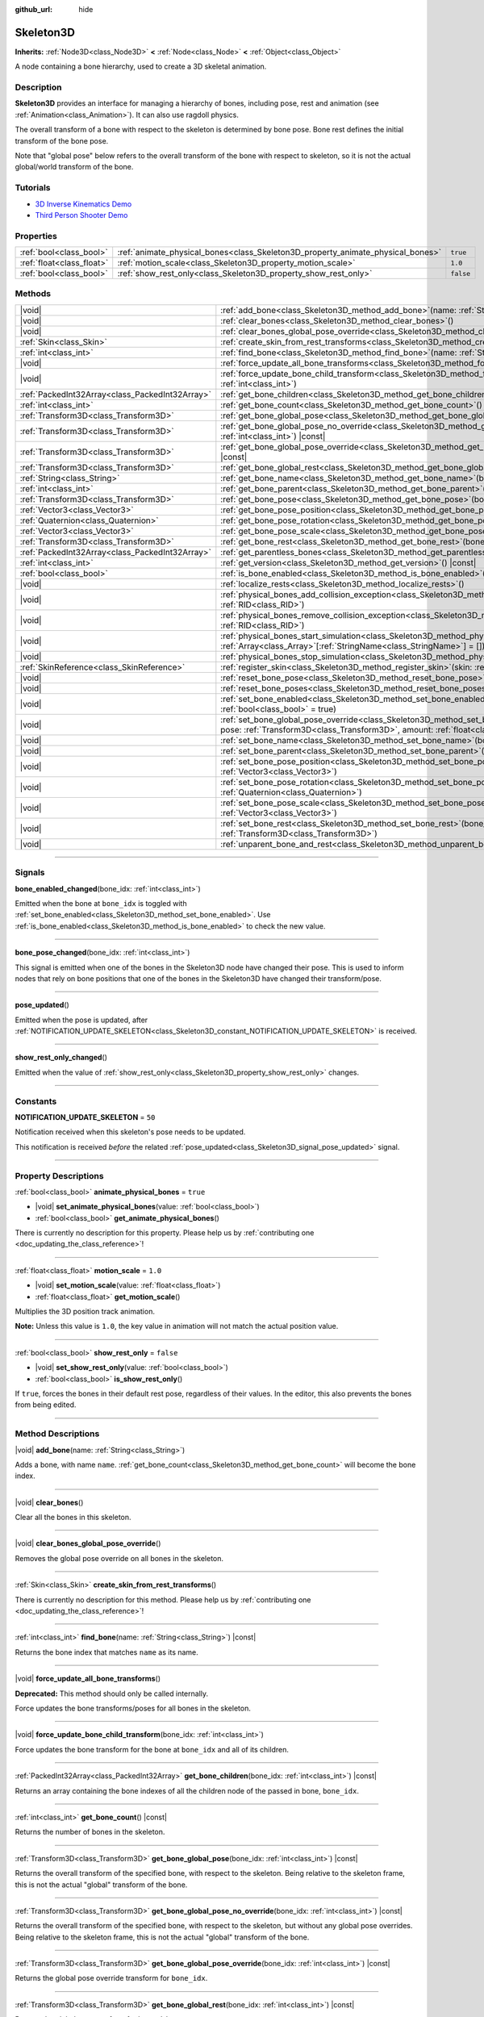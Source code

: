 :github_url: hide

.. DO NOT EDIT THIS FILE!!!
.. Generated automatically from Godot engine sources.
.. Generator: https://github.com/godotengine/godot/tree/master/doc/tools/make_rst.py.
.. XML source: https://github.com/godotengine/godot/tree/master/doc/classes/Skeleton3D.xml.

.. _class_Skeleton3D:

Skeleton3D
==========

**Inherits:** :ref:`Node3D<class_Node3D>` **<** :ref:`Node<class_Node>` **<** :ref:`Object<class_Object>`

A node containing a bone hierarchy, used to create a 3D skeletal animation.

.. rst-class:: classref-introduction-group

Description
-----------

**Skeleton3D** provides an interface for managing a hierarchy of bones, including pose, rest and animation (see :ref:`Animation<class_Animation>`). It can also use ragdoll physics.

The overall transform of a bone with respect to the skeleton is determined by bone pose. Bone rest defines the initial transform of the bone pose.

Note that "global pose" below refers to the overall transform of the bone with respect to skeleton, so it is not the actual global/world transform of the bone.

.. rst-class:: classref-introduction-group

Tutorials
---------

- `3D Inverse Kinematics Demo <https://godotengine.org/asset-library/asset/523>`__

- `Third Person Shooter Demo <https://godotengine.org/asset-library/asset/678>`__

.. rst-class:: classref-reftable-group

Properties
----------

.. table::
   :widths: auto

   +---------------------------+---------------------------------------------------------------------------------+-----------+
   | :ref:`bool<class_bool>`   | :ref:`animate_physical_bones<class_Skeleton3D_property_animate_physical_bones>` | ``true``  |
   +---------------------------+---------------------------------------------------------------------------------+-----------+
   | :ref:`float<class_float>` | :ref:`motion_scale<class_Skeleton3D_property_motion_scale>`                     | ``1.0``   |
   +---------------------------+---------------------------------------------------------------------------------+-----------+
   | :ref:`bool<class_bool>`   | :ref:`show_rest_only<class_Skeleton3D_property_show_rest_only>`                 | ``false`` |
   +---------------------------+---------------------------------------------------------------------------------+-----------+

.. rst-class:: classref-reftable-group

Methods
-------

.. table::
   :widths: auto

   +-------------------------------------------------+---------------------------------------------------------------------------------------------------------------------------------------------------------------------------------------------------------------------------------------------------------------------+
   | |void|                                          | :ref:`add_bone<class_Skeleton3D_method_add_bone>`\ (\ name\: :ref:`String<class_String>`\ )                                                                                                                                                                         |
   +-------------------------------------------------+---------------------------------------------------------------------------------------------------------------------------------------------------------------------------------------------------------------------------------------------------------------------+
   | |void|                                          | :ref:`clear_bones<class_Skeleton3D_method_clear_bones>`\ (\ )                                                                                                                                                                                                       |
   +-------------------------------------------------+---------------------------------------------------------------------------------------------------------------------------------------------------------------------------------------------------------------------------------------------------------------------+
   | |void|                                          | :ref:`clear_bones_global_pose_override<class_Skeleton3D_method_clear_bones_global_pose_override>`\ (\ )                                                                                                                                                             |
   +-------------------------------------------------+---------------------------------------------------------------------------------------------------------------------------------------------------------------------------------------------------------------------------------------------------------------------+
   | :ref:`Skin<class_Skin>`                         | :ref:`create_skin_from_rest_transforms<class_Skeleton3D_method_create_skin_from_rest_transforms>`\ (\ )                                                                                                                                                             |
   +-------------------------------------------------+---------------------------------------------------------------------------------------------------------------------------------------------------------------------------------------------------------------------------------------------------------------------+
   | :ref:`int<class_int>`                           | :ref:`find_bone<class_Skeleton3D_method_find_bone>`\ (\ name\: :ref:`String<class_String>`\ ) |const|                                                                                                                                                               |
   +-------------------------------------------------+---------------------------------------------------------------------------------------------------------------------------------------------------------------------------------------------------------------------------------------------------------------------+
   | |void|                                          | :ref:`force_update_all_bone_transforms<class_Skeleton3D_method_force_update_all_bone_transforms>`\ (\ )                                                                                                                                                             |
   +-------------------------------------------------+---------------------------------------------------------------------------------------------------------------------------------------------------------------------------------------------------------------------------------------------------------------------+
   | |void|                                          | :ref:`force_update_bone_child_transform<class_Skeleton3D_method_force_update_bone_child_transform>`\ (\ bone_idx\: :ref:`int<class_int>`\ )                                                                                                                         |
   +-------------------------------------------------+---------------------------------------------------------------------------------------------------------------------------------------------------------------------------------------------------------------------------------------------------------------------+
   | :ref:`PackedInt32Array<class_PackedInt32Array>` | :ref:`get_bone_children<class_Skeleton3D_method_get_bone_children>`\ (\ bone_idx\: :ref:`int<class_int>`\ ) |const|                                                                                                                                                 |
   +-------------------------------------------------+---------------------------------------------------------------------------------------------------------------------------------------------------------------------------------------------------------------------------------------------------------------------+
   | :ref:`int<class_int>`                           | :ref:`get_bone_count<class_Skeleton3D_method_get_bone_count>`\ (\ ) |const|                                                                                                                                                                                         |
   +-------------------------------------------------+---------------------------------------------------------------------------------------------------------------------------------------------------------------------------------------------------------------------------------------------------------------------+
   | :ref:`Transform3D<class_Transform3D>`           | :ref:`get_bone_global_pose<class_Skeleton3D_method_get_bone_global_pose>`\ (\ bone_idx\: :ref:`int<class_int>`\ ) |const|                                                                                                                                           |
   +-------------------------------------------------+---------------------------------------------------------------------------------------------------------------------------------------------------------------------------------------------------------------------------------------------------------------------+
   | :ref:`Transform3D<class_Transform3D>`           | :ref:`get_bone_global_pose_no_override<class_Skeleton3D_method_get_bone_global_pose_no_override>`\ (\ bone_idx\: :ref:`int<class_int>`\ ) |const|                                                                                                                   |
   +-------------------------------------------------+---------------------------------------------------------------------------------------------------------------------------------------------------------------------------------------------------------------------------------------------------------------------+
   | :ref:`Transform3D<class_Transform3D>`           | :ref:`get_bone_global_pose_override<class_Skeleton3D_method_get_bone_global_pose_override>`\ (\ bone_idx\: :ref:`int<class_int>`\ ) |const|                                                                                                                         |
   +-------------------------------------------------+---------------------------------------------------------------------------------------------------------------------------------------------------------------------------------------------------------------------------------------------------------------------+
   | :ref:`Transform3D<class_Transform3D>`           | :ref:`get_bone_global_rest<class_Skeleton3D_method_get_bone_global_rest>`\ (\ bone_idx\: :ref:`int<class_int>`\ ) |const|                                                                                                                                           |
   +-------------------------------------------------+---------------------------------------------------------------------------------------------------------------------------------------------------------------------------------------------------------------------------------------------------------------------+
   | :ref:`String<class_String>`                     | :ref:`get_bone_name<class_Skeleton3D_method_get_bone_name>`\ (\ bone_idx\: :ref:`int<class_int>`\ ) |const|                                                                                                                                                         |
   +-------------------------------------------------+---------------------------------------------------------------------------------------------------------------------------------------------------------------------------------------------------------------------------------------------------------------------+
   | :ref:`int<class_int>`                           | :ref:`get_bone_parent<class_Skeleton3D_method_get_bone_parent>`\ (\ bone_idx\: :ref:`int<class_int>`\ ) |const|                                                                                                                                                     |
   +-------------------------------------------------+---------------------------------------------------------------------------------------------------------------------------------------------------------------------------------------------------------------------------------------------------------------------+
   | :ref:`Transform3D<class_Transform3D>`           | :ref:`get_bone_pose<class_Skeleton3D_method_get_bone_pose>`\ (\ bone_idx\: :ref:`int<class_int>`\ ) |const|                                                                                                                                                         |
   +-------------------------------------------------+---------------------------------------------------------------------------------------------------------------------------------------------------------------------------------------------------------------------------------------------------------------------+
   | :ref:`Vector3<class_Vector3>`                   | :ref:`get_bone_pose_position<class_Skeleton3D_method_get_bone_pose_position>`\ (\ bone_idx\: :ref:`int<class_int>`\ ) |const|                                                                                                                                       |
   +-------------------------------------------------+---------------------------------------------------------------------------------------------------------------------------------------------------------------------------------------------------------------------------------------------------------------------+
   | :ref:`Quaternion<class_Quaternion>`             | :ref:`get_bone_pose_rotation<class_Skeleton3D_method_get_bone_pose_rotation>`\ (\ bone_idx\: :ref:`int<class_int>`\ ) |const|                                                                                                                                       |
   +-------------------------------------------------+---------------------------------------------------------------------------------------------------------------------------------------------------------------------------------------------------------------------------------------------------------------------+
   | :ref:`Vector3<class_Vector3>`                   | :ref:`get_bone_pose_scale<class_Skeleton3D_method_get_bone_pose_scale>`\ (\ bone_idx\: :ref:`int<class_int>`\ ) |const|                                                                                                                                             |
   +-------------------------------------------------+---------------------------------------------------------------------------------------------------------------------------------------------------------------------------------------------------------------------------------------------------------------------+
   | :ref:`Transform3D<class_Transform3D>`           | :ref:`get_bone_rest<class_Skeleton3D_method_get_bone_rest>`\ (\ bone_idx\: :ref:`int<class_int>`\ ) |const|                                                                                                                                                         |
   +-------------------------------------------------+---------------------------------------------------------------------------------------------------------------------------------------------------------------------------------------------------------------------------------------------------------------------+
   | :ref:`PackedInt32Array<class_PackedInt32Array>` | :ref:`get_parentless_bones<class_Skeleton3D_method_get_parentless_bones>`\ (\ ) |const|                                                                                                                                                                             |
   +-------------------------------------------------+---------------------------------------------------------------------------------------------------------------------------------------------------------------------------------------------------------------------------------------------------------------------+
   | :ref:`int<class_int>`                           | :ref:`get_version<class_Skeleton3D_method_get_version>`\ (\ ) |const|                                                                                                                                                                                               |
   +-------------------------------------------------+---------------------------------------------------------------------------------------------------------------------------------------------------------------------------------------------------------------------------------------------------------------------+
   | :ref:`bool<class_bool>`                         | :ref:`is_bone_enabled<class_Skeleton3D_method_is_bone_enabled>`\ (\ bone_idx\: :ref:`int<class_int>`\ ) |const|                                                                                                                                                     |
   +-------------------------------------------------+---------------------------------------------------------------------------------------------------------------------------------------------------------------------------------------------------------------------------------------------------------------------+
   | |void|                                          | :ref:`localize_rests<class_Skeleton3D_method_localize_rests>`\ (\ )                                                                                                                                                                                                 |
   +-------------------------------------------------+---------------------------------------------------------------------------------------------------------------------------------------------------------------------------------------------------------------------------------------------------------------------+
   | |void|                                          | :ref:`physical_bones_add_collision_exception<class_Skeleton3D_method_physical_bones_add_collision_exception>`\ (\ exception\: :ref:`RID<class_RID>`\ )                                                                                                              |
   +-------------------------------------------------+---------------------------------------------------------------------------------------------------------------------------------------------------------------------------------------------------------------------------------------------------------------------+
   | |void|                                          | :ref:`physical_bones_remove_collision_exception<class_Skeleton3D_method_physical_bones_remove_collision_exception>`\ (\ exception\: :ref:`RID<class_RID>`\ )                                                                                                        |
   +-------------------------------------------------+---------------------------------------------------------------------------------------------------------------------------------------------------------------------------------------------------------------------------------------------------------------------+
   | |void|                                          | :ref:`physical_bones_start_simulation<class_Skeleton3D_method_physical_bones_start_simulation>`\ (\ bones\: :ref:`Array<class_Array>`\[:ref:`StringName<class_StringName>`\] = []\ )                                                                                |
   +-------------------------------------------------+---------------------------------------------------------------------------------------------------------------------------------------------------------------------------------------------------------------------------------------------------------------------+
   | |void|                                          | :ref:`physical_bones_stop_simulation<class_Skeleton3D_method_physical_bones_stop_simulation>`\ (\ )                                                                                                                                                                 |
   +-------------------------------------------------+---------------------------------------------------------------------------------------------------------------------------------------------------------------------------------------------------------------------------------------------------------------------+
   | :ref:`SkinReference<class_SkinReference>`       | :ref:`register_skin<class_Skeleton3D_method_register_skin>`\ (\ skin\: :ref:`Skin<class_Skin>`\ )                                                                                                                                                                   |
   +-------------------------------------------------+---------------------------------------------------------------------------------------------------------------------------------------------------------------------------------------------------------------------------------------------------------------------+
   | |void|                                          | :ref:`reset_bone_pose<class_Skeleton3D_method_reset_bone_pose>`\ (\ bone_idx\: :ref:`int<class_int>`\ )                                                                                                                                                             |
   +-------------------------------------------------+---------------------------------------------------------------------------------------------------------------------------------------------------------------------------------------------------------------------------------------------------------------------+
   | |void|                                          | :ref:`reset_bone_poses<class_Skeleton3D_method_reset_bone_poses>`\ (\ )                                                                                                                                                                                             |
   +-------------------------------------------------+---------------------------------------------------------------------------------------------------------------------------------------------------------------------------------------------------------------------------------------------------------------------+
   | |void|                                          | :ref:`set_bone_enabled<class_Skeleton3D_method_set_bone_enabled>`\ (\ bone_idx\: :ref:`int<class_int>`, enabled\: :ref:`bool<class_bool>` = true\ )                                                                                                                 |
   +-------------------------------------------------+---------------------------------------------------------------------------------------------------------------------------------------------------------------------------------------------------------------------------------------------------------------------+
   | |void|                                          | :ref:`set_bone_global_pose_override<class_Skeleton3D_method_set_bone_global_pose_override>`\ (\ bone_idx\: :ref:`int<class_int>`, pose\: :ref:`Transform3D<class_Transform3D>`, amount\: :ref:`float<class_float>`, persistent\: :ref:`bool<class_bool>` = false\ ) |
   +-------------------------------------------------+---------------------------------------------------------------------------------------------------------------------------------------------------------------------------------------------------------------------------------------------------------------------+
   | |void|                                          | :ref:`set_bone_name<class_Skeleton3D_method_set_bone_name>`\ (\ bone_idx\: :ref:`int<class_int>`, name\: :ref:`String<class_String>`\ )                                                                                                                             |
   +-------------------------------------------------+---------------------------------------------------------------------------------------------------------------------------------------------------------------------------------------------------------------------------------------------------------------------+
   | |void|                                          | :ref:`set_bone_parent<class_Skeleton3D_method_set_bone_parent>`\ (\ bone_idx\: :ref:`int<class_int>`, parent_idx\: :ref:`int<class_int>`\ )                                                                                                                         |
   +-------------------------------------------------+---------------------------------------------------------------------------------------------------------------------------------------------------------------------------------------------------------------------------------------------------------------------+
   | |void|                                          | :ref:`set_bone_pose_position<class_Skeleton3D_method_set_bone_pose_position>`\ (\ bone_idx\: :ref:`int<class_int>`, position\: :ref:`Vector3<class_Vector3>`\ )                                                                                                     |
   +-------------------------------------------------+---------------------------------------------------------------------------------------------------------------------------------------------------------------------------------------------------------------------------------------------------------------------+
   | |void|                                          | :ref:`set_bone_pose_rotation<class_Skeleton3D_method_set_bone_pose_rotation>`\ (\ bone_idx\: :ref:`int<class_int>`, rotation\: :ref:`Quaternion<class_Quaternion>`\ )                                                                                               |
   +-------------------------------------------------+---------------------------------------------------------------------------------------------------------------------------------------------------------------------------------------------------------------------------------------------------------------------+
   | |void|                                          | :ref:`set_bone_pose_scale<class_Skeleton3D_method_set_bone_pose_scale>`\ (\ bone_idx\: :ref:`int<class_int>`, scale\: :ref:`Vector3<class_Vector3>`\ )                                                                                                              |
   +-------------------------------------------------+---------------------------------------------------------------------------------------------------------------------------------------------------------------------------------------------------------------------------------------------------------------------+
   | |void|                                          | :ref:`set_bone_rest<class_Skeleton3D_method_set_bone_rest>`\ (\ bone_idx\: :ref:`int<class_int>`, rest\: :ref:`Transform3D<class_Transform3D>`\ )                                                                                                                   |
   +-------------------------------------------------+---------------------------------------------------------------------------------------------------------------------------------------------------------------------------------------------------------------------------------------------------------------------+
   | |void|                                          | :ref:`unparent_bone_and_rest<class_Skeleton3D_method_unparent_bone_and_rest>`\ (\ bone_idx\: :ref:`int<class_int>`\ )                                                                                                                                               |
   +-------------------------------------------------+---------------------------------------------------------------------------------------------------------------------------------------------------------------------------------------------------------------------------------------------------------------------+

.. rst-class:: classref-section-separator

----

.. rst-class:: classref-descriptions-group

Signals
-------

.. _class_Skeleton3D_signal_bone_enabled_changed:

.. rst-class:: classref-signal

**bone_enabled_changed**\ (\ bone_idx\: :ref:`int<class_int>`\ )

Emitted when the bone at ``bone_idx`` is toggled with :ref:`set_bone_enabled<class_Skeleton3D_method_set_bone_enabled>`. Use :ref:`is_bone_enabled<class_Skeleton3D_method_is_bone_enabled>` to check the new value.

.. rst-class:: classref-item-separator

----

.. _class_Skeleton3D_signal_bone_pose_changed:

.. rst-class:: classref-signal

**bone_pose_changed**\ (\ bone_idx\: :ref:`int<class_int>`\ )

This signal is emitted when one of the bones in the Skeleton3D node have changed their pose. This is used to inform nodes that rely on bone positions that one of the bones in the Skeleton3D have changed their transform/pose.

.. rst-class:: classref-item-separator

----

.. _class_Skeleton3D_signal_pose_updated:

.. rst-class:: classref-signal

**pose_updated**\ (\ )

Emitted when the pose is updated, after :ref:`NOTIFICATION_UPDATE_SKELETON<class_Skeleton3D_constant_NOTIFICATION_UPDATE_SKELETON>` is received.

.. rst-class:: classref-item-separator

----

.. _class_Skeleton3D_signal_show_rest_only_changed:

.. rst-class:: classref-signal

**show_rest_only_changed**\ (\ )

Emitted when the value of :ref:`show_rest_only<class_Skeleton3D_property_show_rest_only>` changes.

.. rst-class:: classref-section-separator

----

.. rst-class:: classref-descriptions-group

Constants
---------

.. _class_Skeleton3D_constant_NOTIFICATION_UPDATE_SKELETON:

.. rst-class:: classref-constant

**NOTIFICATION_UPDATE_SKELETON** = ``50``

Notification received when this skeleton's pose needs to be updated.

This notification is received *before* the related :ref:`pose_updated<class_Skeleton3D_signal_pose_updated>` signal.

.. rst-class:: classref-section-separator

----

.. rst-class:: classref-descriptions-group

Property Descriptions
---------------------

.. _class_Skeleton3D_property_animate_physical_bones:

.. rst-class:: classref-property

:ref:`bool<class_bool>` **animate_physical_bones** = ``true``

.. rst-class:: classref-property-setget

- |void| **set_animate_physical_bones**\ (\ value\: :ref:`bool<class_bool>`\ )
- :ref:`bool<class_bool>` **get_animate_physical_bones**\ (\ )

.. container:: contribute

	There is currently no description for this property. Please help us by :ref:`contributing one <doc_updating_the_class_reference>`!

.. rst-class:: classref-item-separator

----

.. _class_Skeleton3D_property_motion_scale:

.. rst-class:: classref-property

:ref:`float<class_float>` **motion_scale** = ``1.0``

.. rst-class:: classref-property-setget

- |void| **set_motion_scale**\ (\ value\: :ref:`float<class_float>`\ )
- :ref:`float<class_float>` **get_motion_scale**\ (\ )

Multiplies the 3D position track animation.

\ **Note:** Unless this value is ``1.0``, the key value in animation will not match the actual position value.

.. rst-class:: classref-item-separator

----

.. _class_Skeleton3D_property_show_rest_only:

.. rst-class:: classref-property

:ref:`bool<class_bool>` **show_rest_only** = ``false``

.. rst-class:: classref-property-setget

- |void| **set_show_rest_only**\ (\ value\: :ref:`bool<class_bool>`\ )
- :ref:`bool<class_bool>` **is_show_rest_only**\ (\ )

If ``true``, forces the bones in their default rest pose, regardless of their values. In the editor, this also prevents the bones from being edited.

.. rst-class:: classref-section-separator

----

.. rst-class:: classref-descriptions-group

Method Descriptions
-------------------

.. _class_Skeleton3D_method_add_bone:

.. rst-class:: classref-method

|void| **add_bone**\ (\ name\: :ref:`String<class_String>`\ )

Adds a bone, with name ``name``. :ref:`get_bone_count<class_Skeleton3D_method_get_bone_count>` will become the bone index.

.. rst-class:: classref-item-separator

----

.. _class_Skeleton3D_method_clear_bones:

.. rst-class:: classref-method

|void| **clear_bones**\ (\ )

Clear all the bones in this skeleton.

.. rst-class:: classref-item-separator

----

.. _class_Skeleton3D_method_clear_bones_global_pose_override:

.. rst-class:: classref-method

|void| **clear_bones_global_pose_override**\ (\ )

Removes the global pose override on all bones in the skeleton.

.. rst-class:: classref-item-separator

----

.. _class_Skeleton3D_method_create_skin_from_rest_transforms:

.. rst-class:: classref-method

:ref:`Skin<class_Skin>` **create_skin_from_rest_transforms**\ (\ )

.. container:: contribute

	There is currently no description for this method. Please help us by :ref:`contributing one <doc_updating_the_class_reference>`!

.. rst-class:: classref-item-separator

----

.. _class_Skeleton3D_method_find_bone:

.. rst-class:: classref-method

:ref:`int<class_int>` **find_bone**\ (\ name\: :ref:`String<class_String>`\ ) |const|

Returns the bone index that matches ``name`` as its name.

.. rst-class:: classref-item-separator

----

.. _class_Skeleton3D_method_force_update_all_bone_transforms:

.. rst-class:: classref-method

|void| **force_update_all_bone_transforms**\ (\ )

**Deprecated:** This method should only be called internally.

Force updates the bone transforms/poses for all bones in the skeleton.

.. rst-class:: classref-item-separator

----

.. _class_Skeleton3D_method_force_update_bone_child_transform:

.. rst-class:: classref-method

|void| **force_update_bone_child_transform**\ (\ bone_idx\: :ref:`int<class_int>`\ )

Force updates the bone transform for the bone at ``bone_idx`` and all of its children.

.. rst-class:: classref-item-separator

----

.. _class_Skeleton3D_method_get_bone_children:

.. rst-class:: classref-method

:ref:`PackedInt32Array<class_PackedInt32Array>` **get_bone_children**\ (\ bone_idx\: :ref:`int<class_int>`\ ) |const|

Returns an array containing the bone indexes of all the children node of the passed in bone, ``bone_idx``.

.. rst-class:: classref-item-separator

----

.. _class_Skeleton3D_method_get_bone_count:

.. rst-class:: classref-method

:ref:`int<class_int>` **get_bone_count**\ (\ ) |const|

Returns the number of bones in the skeleton.

.. rst-class:: classref-item-separator

----

.. _class_Skeleton3D_method_get_bone_global_pose:

.. rst-class:: classref-method

:ref:`Transform3D<class_Transform3D>` **get_bone_global_pose**\ (\ bone_idx\: :ref:`int<class_int>`\ ) |const|

Returns the overall transform of the specified bone, with respect to the skeleton. Being relative to the skeleton frame, this is not the actual "global" transform of the bone.

.. rst-class:: classref-item-separator

----

.. _class_Skeleton3D_method_get_bone_global_pose_no_override:

.. rst-class:: classref-method

:ref:`Transform3D<class_Transform3D>` **get_bone_global_pose_no_override**\ (\ bone_idx\: :ref:`int<class_int>`\ ) |const|

Returns the overall transform of the specified bone, with respect to the skeleton, but without any global pose overrides. Being relative to the skeleton frame, this is not the actual "global" transform of the bone.

.. rst-class:: classref-item-separator

----

.. _class_Skeleton3D_method_get_bone_global_pose_override:

.. rst-class:: classref-method

:ref:`Transform3D<class_Transform3D>` **get_bone_global_pose_override**\ (\ bone_idx\: :ref:`int<class_int>`\ ) |const|

Returns the global pose override transform for ``bone_idx``.

.. rst-class:: classref-item-separator

----

.. _class_Skeleton3D_method_get_bone_global_rest:

.. rst-class:: classref-method

:ref:`Transform3D<class_Transform3D>` **get_bone_global_rest**\ (\ bone_idx\: :ref:`int<class_int>`\ ) |const|

Returns the global rest transform for ``bone_idx``.

.. rst-class:: classref-item-separator

----

.. _class_Skeleton3D_method_get_bone_name:

.. rst-class:: classref-method

:ref:`String<class_String>` **get_bone_name**\ (\ bone_idx\: :ref:`int<class_int>`\ ) |const|

Returns the name of the bone at index ``bone_idx``.

.. rst-class:: classref-item-separator

----

.. _class_Skeleton3D_method_get_bone_parent:

.. rst-class:: classref-method

:ref:`int<class_int>` **get_bone_parent**\ (\ bone_idx\: :ref:`int<class_int>`\ ) |const|

Returns the bone index which is the parent of the bone at ``bone_idx``. If -1, then bone has no parent.

\ **Note:** The parent bone returned will always be less than ``bone_idx``.

.. rst-class:: classref-item-separator

----

.. _class_Skeleton3D_method_get_bone_pose:

.. rst-class:: classref-method

:ref:`Transform3D<class_Transform3D>` **get_bone_pose**\ (\ bone_idx\: :ref:`int<class_int>`\ ) |const|

Returns the pose transform of the specified bone.

.. rst-class:: classref-item-separator

----

.. _class_Skeleton3D_method_get_bone_pose_position:

.. rst-class:: classref-method

:ref:`Vector3<class_Vector3>` **get_bone_pose_position**\ (\ bone_idx\: :ref:`int<class_int>`\ ) |const|

Returns the pose position of the bone at ``bone_idx``. The returned :ref:`Vector3<class_Vector3>` is in the local coordinate space of the **Skeleton3D** node.

.. rst-class:: classref-item-separator

----

.. _class_Skeleton3D_method_get_bone_pose_rotation:

.. rst-class:: classref-method

:ref:`Quaternion<class_Quaternion>` **get_bone_pose_rotation**\ (\ bone_idx\: :ref:`int<class_int>`\ ) |const|

Returns the pose rotation of the bone at ``bone_idx``. The returned :ref:`Quaternion<class_Quaternion>` is local to the bone with respect to the rotation of any parent bones.

.. rst-class:: classref-item-separator

----

.. _class_Skeleton3D_method_get_bone_pose_scale:

.. rst-class:: classref-method

:ref:`Vector3<class_Vector3>` **get_bone_pose_scale**\ (\ bone_idx\: :ref:`int<class_int>`\ ) |const|

Returns the pose scale of the bone at ``bone_idx``.

.. rst-class:: classref-item-separator

----

.. _class_Skeleton3D_method_get_bone_rest:

.. rst-class:: classref-method

:ref:`Transform3D<class_Transform3D>` **get_bone_rest**\ (\ bone_idx\: :ref:`int<class_int>`\ ) |const|

Returns the rest transform for a bone ``bone_idx``.

.. rst-class:: classref-item-separator

----

.. _class_Skeleton3D_method_get_parentless_bones:

.. rst-class:: classref-method

:ref:`PackedInt32Array<class_PackedInt32Array>` **get_parentless_bones**\ (\ ) |const|

Returns an array with all of the bones that are parentless. Another way to look at this is that it returns the indexes of all the bones that are not dependent or modified by other bones in the Skeleton.

.. rst-class:: classref-item-separator

----

.. _class_Skeleton3D_method_get_version:

.. rst-class:: classref-method

:ref:`int<class_int>` **get_version**\ (\ ) |const|

Returns the number of times the bone hierarchy has changed within this skeleton, including renames.

The Skeleton version is not serialized: only use within a single instance of Skeleton3D.

Use for invalidating caches in IK solvers and other nodes which process bones.

.. rst-class:: classref-item-separator

----

.. _class_Skeleton3D_method_is_bone_enabled:

.. rst-class:: classref-method

:ref:`bool<class_bool>` **is_bone_enabled**\ (\ bone_idx\: :ref:`int<class_int>`\ ) |const|

Returns whether the bone pose for the bone at ``bone_idx`` is enabled.

.. rst-class:: classref-item-separator

----

.. _class_Skeleton3D_method_localize_rests:

.. rst-class:: classref-method

|void| **localize_rests**\ (\ )

Returns all bones in the skeleton to their rest poses.

.. rst-class:: classref-item-separator

----

.. _class_Skeleton3D_method_physical_bones_add_collision_exception:

.. rst-class:: classref-method

|void| **physical_bones_add_collision_exception**\ (\ exception\: :ref:`RID<class_RID>`\ )

Adds a collision exception to the physical bone.

Works just like the :ref:`RigidBody3D<class_RigidBody3D>` node.

.. rst-class:: classref-item-separator

----

.. _class_Skeleton3D_method_physical_bones_remove_collision_exception:

.. rst-class:: classref-method

|void| **physical_bones_remove_collision_exception**\ (\ exception\: :ref:`RID<class_RID>`\ )

Removes a collision exception to the physical bone.

Works just like the :ref:`RigidBody3D<class_RigidBody3D>` node.

.. rst-class:: classref-item-separator

----

.. _class_Skeleton3D_method_physical_bones_start_simulation:

.. rst-class:: classref-method

|void| **physical_bones_start_simulation**\ (\ bones\: :ref:`Array<class_Array>`\[:ref:`StringName<class_StringName>`\] = []\ )

Tells the :ref:`PhysicalBone3D<class_PhysicalBone3D>` nodes in the Skeleton to start simulating and reacting to the physics world.

Optionally, a list of bone names can be passed-in, allowing only the passed-in bones to be simulated.

.. rst-class:: classref-item-separator

----

.. _class_Skeleton3D_method_physical_bones_stop_simulation:

.. rst-class:: classref-method

|void| **physical_bones_stop_simulation**\ (\ )

Tells the :ref:`PhysicalBone3D<class_PhysicalBone3D>` nodes in the Skeleton to stop simulating.

.. rst-class:: classref-item-separator

----

.. _class_Skeleton3D_method_register_skin:

.. rst-class:: classref-method

:ref:`SkinReference<class_SkinReference>` **register_skin**\ (\ skin\: :ref:`Skin<class_Skin>`\ )

Binds the given Skin to the Skeleton.

.. rst-class:: classref-item-separator

----

.. _class_Skeleton3D_method_reset_bone_pose:

.. rst-class:: classref-method

|void| **reset_bone_pose**\ (\ bone_idx\: :ref:`int<class_int>`\ )

Sets the bone pose to rest for ``bone_idx``.

.. rst-class:: classref-item-separator

----

.. _class_Skeleton3D_method_reset_bone_poses:

.. rst-class:: classref-method

|void| **reset_bone_poses**\ (\ )

Sets all bone poses to rests.

.. rst-class:: classref-item-separator

----

.. _class_Skeleton3D_method_set_bone_enabled:

.. rst-class:: classref-method

|void| **set_bone_enabled**\ (\ bone_idx\: :ref:`int<class_int>`, enabled\: :ref:`bool<class_bool>` = true\ )

Disables the pose for the bone at ``bone_idx`` if ``false``, enables the bone pose if ``true``.

.. rst-class:: classref-item-separator

----

.. _class_Skeleton3D_method_set_bone_global_pose_override:

.. rst-class:: classref-method

|void| **set_bone_global_pose_override**\ (\ bone_idx\: :ref:`int<class_int>`, pose\: :ref:`Transform3D<class_Transform3D>`, amount\: :ref:`float<class_float>`, persistent\: :ref:`bool<class_bool>` = false\ )

Sets the global pose transform, ``pose``, for the bone at ``bone_idx``.

\ ``amount`` is the interpolation strength that will be used when applying the pose, and ``persistent`` determines if the applied pose will remain.

\ **Note:** The pose transform needs to be a global pose! To convert a world transform from a :ref:`Node3D<class_Node3D>` to a global bone pose, multiply the :ref:`Transform3D.affine_inverse<class_Transform3D_method_affine_inverse>` of the node's :ref:`Node3D.global_transform<class_Node3D_property_global_transform>` by the desired world transform.

.. rst-class:: classref-item-separator

----

.. _class_Skeleton3D_method_set_bone_name:

.. rst-class:: classref-method

|void| **set_bone_name**\ (\ bone_idx\: :ref:`int<class_int>`, name\: :ref:`String<class_String>`\ )

.. container:: contribute

	There is currently no description for this method. Please help us by :ref:`contributing one <doc_updating_the_class_reference>`!

.. rst-class:: classref-item-separator

----

.. _class_Skeleton3D_method_set_bone_parent:

.. rst-class:: classref-method

|void| **set_bone_parent**\ (\ bone_idx\: :ref:`int<class_int>`, parent_idx\: :ref:`int<class_int>`\ )

Sets the bone index ``parent_idx`` as the parent of the bone at ``bone_idx``. If -1, then bone has no parent.

\ **Note:** ``parent_idx`` must be less than ``bone_idx``.

.. rst-class:: classref-item-separator

----

.. _class_Skeleton3D_method_set_bone_pose_position:

.. rst-class:: classref-method

|void| **set_bone_pose_position**\ (\ bone_idx\: :ref:`int<class_int>`, position\: :ref:`Vector3<class_Vector3>`\ )

Sets the pose position of the bone at ``bone_idx`` to ``position``. ``position`` is a :ref:`Vector3<class_Vector3>` describing a position local to the **Skeleton3D** node.

.. rst-class:: classref-item-separator

----

.. _class_Skeleton3D_method_set_bone_pose_rotation:

.. rst-class:: classref-method

|void| **set_bone_pose_rotation**\ (\ bone_idx\: :ref:`int<class_int>`, rotation\: :ref:`Quaternion<class_Quaternion>`\ )

Sets the pose rotation of the bone at ``bone_idx`` to ``rotation``. ``rotation`` is a :ref:`Quaternion<class_Quaternion>` describing a rotation in the bone's local coordinate space with respect to the rotation of any parent bones.

.. rst-class:: classref-item-separator

----

.. _class_Skeleton3D_method_set_bone_pose_scale:

.. rst-class:: classref-method

|void| **set_bone_pose_scale**\ (\ bone_idx\: :ref:`int<class_int>`, scale\: :ref:`Vector3<class_Vector3>`\ )

Sets the pose scale of the bone at ``bone_idx`` to ``scale``.

.. rst-class:: classref-item-separator

----

.. _class_Skeleton3D_method_set_bone_rest:

.. rst-class:: classref-method

|void| **set_bone_rest**\ (\ bone_idx\: :ref:`int<class_int>`, rest\: :ref:`Transform3D<class_Transform3D>`\ )

Sets the rest transform for bone ``bone_idx``.

.. rst-class:: classref-item-separator

----

.. _class_Skeleton3D_method_unparent_bone_and_rest:

.. rst-class:: classref-method

|void| **unparent_bone_and_rest**\ (\ bone_idx\: :ref:`int<class_int>`\ )

Unparents the bone at ``bone_idx`` and sets its rest position to that of its parent prior to being reset.

.. |virtual| replace:: :abbr:`virtual (This method should typically be overridden by the user to have any effect.)`
.. |const| replace:: :abbr:`const (This method has no side effects. It doesn't modify any of the instance's member variables.)`
.. |vararg| replace:: :abbr:`vararg (This method accepts any number of arguments after the ones described here.)`
.. |constructor| replace:: :abbr:`constructor (This method is used to construct a type.)`
.. |static| replace:: :abbr:`static (This method doesn't need an instance to be called, so it can be called directly using the class name.)`
.. |operator| replace:: :abbr:`operator (This method describes a valid operator to use with this type as left-hand operand.)`
.. |bitfield| replace:: :abbr:`BitField (This value is an integer composed as a bitmask of the following flags.)`
.. |void| replace:: :abbr:`void (No return value.)`
